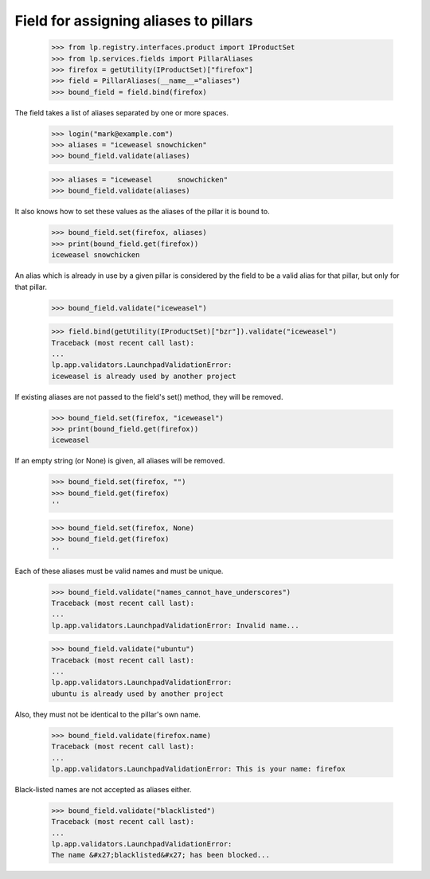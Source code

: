 Field for assigning aliases to pillars
======================================

    >>> from lp.registry.interfaces.product import IProductSet
    >>> from lp.services.fields import PillarAliases
    >>> firefox = getUtility(IProductSet)["firefox"]
    >>> field = PillarAliases(__name__="aliases")
    >>> bound_field = field.bind(firefox)

The field takes a list of aliases separated by one or more spaces.

    >>> login("mark@example.com")
    >>> aliases = "iceweasel snowchicken"
    >>> bound_field.validate(aliases)

    >>> aliases = "iceweasel      snowchicken"
    >>> bound_field.validate(aliases)

It also knows how to set these values as the aliases of the pillar it is bound
to.

    >>> bound_field.set(firefox, aliases)
    >>> print(bound_field.get(firefox))
    iceweasel snowchicken

An alias which is already in use by a given pillar is considered by the field
to be a valid alias for that pillar, but only for that pillar.

    >>> bound_field.validate("iceweasel")

    >>> field.bind(getUtility(IProductSet)["bzr"]).validate("iceweasel")
    Traceback (most recent call last):
    ...
    lp.app.validators.LaunchpadValidationError:
    iceweasel is already used by another project

If existing aliases are not passed to the field's set() method, they will be
removed.

    >>> bound_field.set(firefox, "iceweasel")
    >>> print(bound_field.get(firefox))
    iceweasel

If an empty string (or None) is given, all aliases will be removed.

    >>> bound_field.set(firefox, "")
    >>> bound_field.get(firefox)
    ''

    >>> bound_field.set(firefox, None)
    >>> bound_field.get(firefox)
    ''

Each of these aliases must be valid names and must be unique.

    >>> bound_field.validate("names_cannot_have_underscores")
    Traceback (most recent call last):
    ...
    lp.app.validators.LaunchpadValidationError: Invalid name...

    >>> bound_field.validate("ubuntu")
    Traceback (most recent call last):
    ...
    lp.app.validators.LaunchpadValidationError:
    ubuntu is already used by another project

Also, they must not be identical to the pillar's own name.

    >>> bound_field.validate(firefox.name)
    Traceback (most recent call last):
    ...
    lp.app.validators.LaunchpadValidationError: This is your name: firefox

Black-listed names are not accepted as aliases either.

    >>> bound_field.validate("blacklisted")
    Traceback (most recent call last):
    ...
    lp.app.validators.LaunchpadValidationError:
    The name &#x27;blacklisted&#x27; has been blocked...

